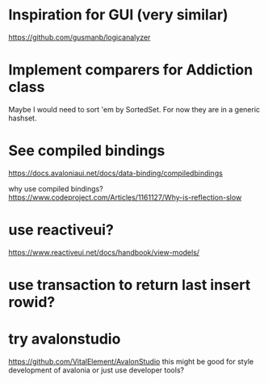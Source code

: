 * Inspiration for GUI (very similar)
https://github.com/gusmanb/logicanalyzer

* Implement comparers for Addiction class
Maybe I would need to sort 'em by SortedSet.  For now they are in a generic
hashset.

* See compiled bindings
https://docs.avaloniaui.net/docs/data-binding/compiledbindings

why use compiled bindings?
https://www.codeproject.com/Articles/1161127/Why-is-reflection-slow

* use reactiveui?
https://www.reactiveui.net/docs/handbook/view-models/

* use transaction to return last insert rowid?
* try avalonstudio
https://github.com/VitalElement/AvalonStudio
this might be good for style development of avalonia
or just use developer tools?
